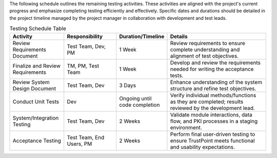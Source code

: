 The following schedule outlines the remaining testing activities.
These activities are aligned with the project's current progress and emphasize completing testing efficiently and effectively.
Specific dates and durations should be detailed in the project timeline managed by the project manager
in collaboration with development and test leads.

.. csv-table:: Testing Schedule Table
   :header: "Activity", "Responsibility", "Duration/Timeline", "Details"
   :widths: 30, 30, 20, 60

   "Review Requirements Document", "Test Team, Dev, PM", "1 Week", "Review requirements to ensure complete understanding and alignment of test objectives."
   "Finalize and Review Requirements", "TM, PM, Test Team", "1 Week", "Develop and review the requirements needed for writing the acceptance tests."
   "Review System Design Document", "Test Team, Dev", "3 Days", "Enhance understanding of the system structure and refine test objectives."
   "Conduct Unit Tests", "Dev", "Ongoing until code completion", "Verify individual methods/functions as they are completed; results reviewed by the development lead."
   "System/Integration Testing", "Test Team, Dev", "2 Weeks", "Validate module interactions, data flow, and PKI processes in a staging environment."
   "Acceptance Testing", "Test Team, End Users, PM", "2 Weeks", "Perform final user-driven testing to ensure TrustPoint meets functional and usability expectations."